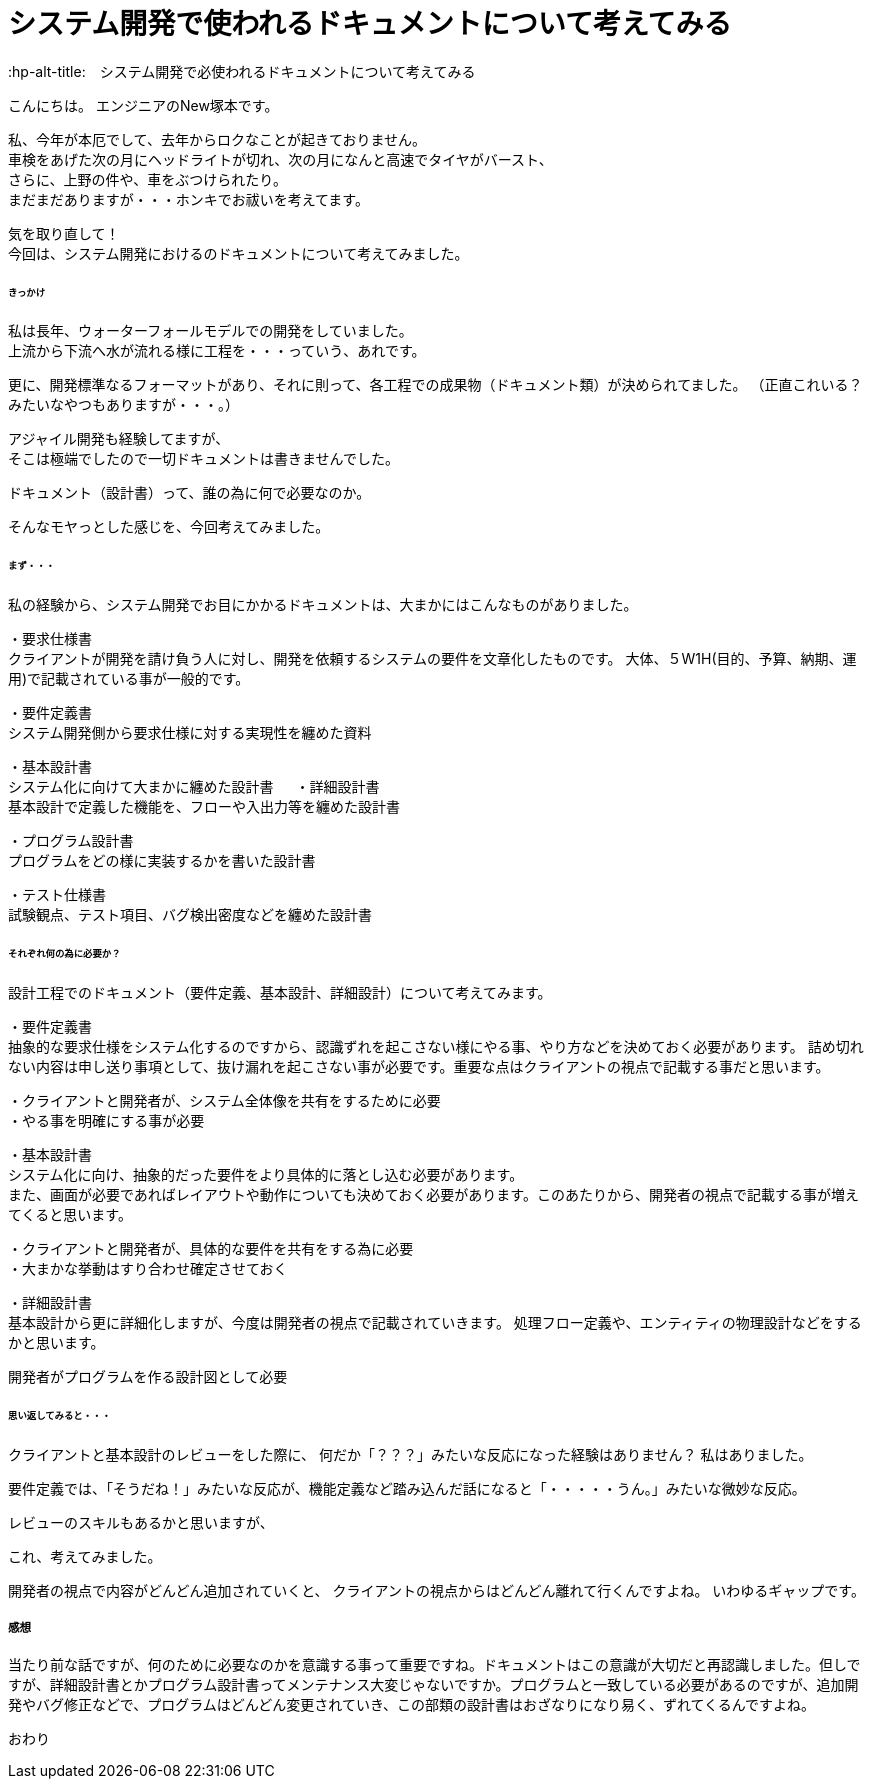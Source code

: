 # システム開発で使われるドキュメントについて考えてみる
:hp-alt-title:　システム開発で必使われるドキュメントについて考えてみる
:hp-tags: NewTsukamoto

こんにちは。
エンジニアのNew塚本です。

私、今年が本厄でして、去年からロクなことが起きておりません。 +
車検をあげた次の月にヘッドライトが切れ、次の月になんと高速でタイヤがバースト、 +
さらに、上野の件や、車をぶつけられたり。 +
まだまだありますが・・・ホンキでお祓いを考えてます。

気を取り直して！ +
今回は、システム開発におけるのドキュメントについて考えてみました。


====== きっかけ

私は長年、ウォーターフォールモデルでの開発をしていました。 +
上流から下流へ水が流れる様に工程を・・・っていう、あれです。 +

更に、開発標準なるフォーマットがあり、それに則って、各工程での成果物（ドキュメント類）が決められてました。 
（正直これいる？みたいなやつもありますが・・・。）

アジャイル開発も経験してますが、 +
そこは極端でしたので一切ドキュメントは書きませんでした。

ドキュメント（設計書）って、誰の為に何で必要なのか。 +

そんなモヤっとした感じを、今回考えてみました。


====== まず・・・

私の経験から、システム開発でお目にかかるドキュメントは、大まかにはこんなものがありました。

・要求仕様書 +
クライアントが開発を請け負う人に対し、開発を依頼するシステムの要件を文章化したものです。
大体、５W1H(目的、予算、納期、運用)で記載されている事が一般的です。

・要件定義書 +
システム開発側から要求仕様に対する実現性を纏めた資料

・基本設計書 +
システム化に向けて大まかに纏めた設計書
　
・詳細設計書 +
基本設計で定義した機能を、フローや入出力等を纏めた設計書

・プログラム設計書 +
プログラムをどの様に実装するかを書いた設計書

・テスト仕様書 +
試験観点、テスト項目、バグ検出密度などを纏めた設計書


====== それぞれ何の為に必要か？
設計工程でのドキュメント（要件定義、基本設計、詳細設計）について考えてみます。


・要件定義書 +
抽象的な要求仕様をシステム化するのですから、認識ずれを起こさない様にやる事、やり方などを決めておく必要があります。 詰め切れない内容は申し送り事項として、抜け漏れを起こさない事が必要です。重要な点はクライアントの視点で記載する事だと思います。

++++
<pre style="font-family: Menlo, Courier">
・クライアントと開発者が、システム全体像を共有をするために必要
・やる事を明確にする事が必要
</pre>
++++


・基本設計書 +
システム化に向け、抽象的だった要件をより具体的に落とし込む必要があります。 +
また、画面が必要であればレイアウトや動作についても決めておく必要があります。このあたりから、開発者の視点で記載する事が増えてくると思います。

++++
<pre style="font-family: Menlo, Courier">
・クライアントと開発者が、具体的な要件を共有をする為に必要
・大まかな挙動はすり合わせ確定させておく
</pre>
++++


・詳細設計書 +
基本設計から更に詳細化しますが、今度は開発者の視点で記載されていきます。
処理フロー定義や、エンティティの物理設計などをするかと思います。

++++
<pre style="font-family: Menlo, Courier">
開発者がプログラムを作る設計図として必要
</pre>
++++


====== 思い返してみると・・・
クライアントと基本設計のレビューをした際に、
何だか「？？？」みたいな反応になった経験はありません？
私はありました。

要件定義では、「そうだね！」みたいな反応が、機能定義など踏み込んだ話になると「・・・・・うん。」みたいな微妙な反応。

レビューのスキルもあるかと思いますが、

これ、考えてみました。 +

開発者の視点で内容がどんどん追加されていくと、
クライアントの視点からはどんどん離れて行くんですよね。
いわゆるギャップです。


===== 感想
当たり前な話ですが、何のために必要なのかを意識する事って重要ですね。ドキュメントはこの意識が大切だと再認識しました。但しですが、詳細設計書とかプログラム設計書ってメンテナンス大変じゃないですか。プログラムと一致している必要があるのですが、追加開発やバグ修正などで、プログラムはどんどん変更されていき、この部類の設計書はおざなりになり易く、ずれてくるんですよね。


おわり
